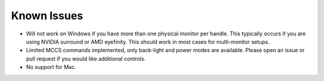 Known Issues
############

-  Will not work on Windows if you have more than one physical monitor
   per handle.  This typically occurs if you are using NVIDIA surround or AMD
   eyefinity.  This should work in most cases for multi-monitor setups.
-  Limited MCCS commands implemented, only back-light and power modes
   are available. Please open an issue or pull request if you would like
   additional controls.
-  No support for Mac.
